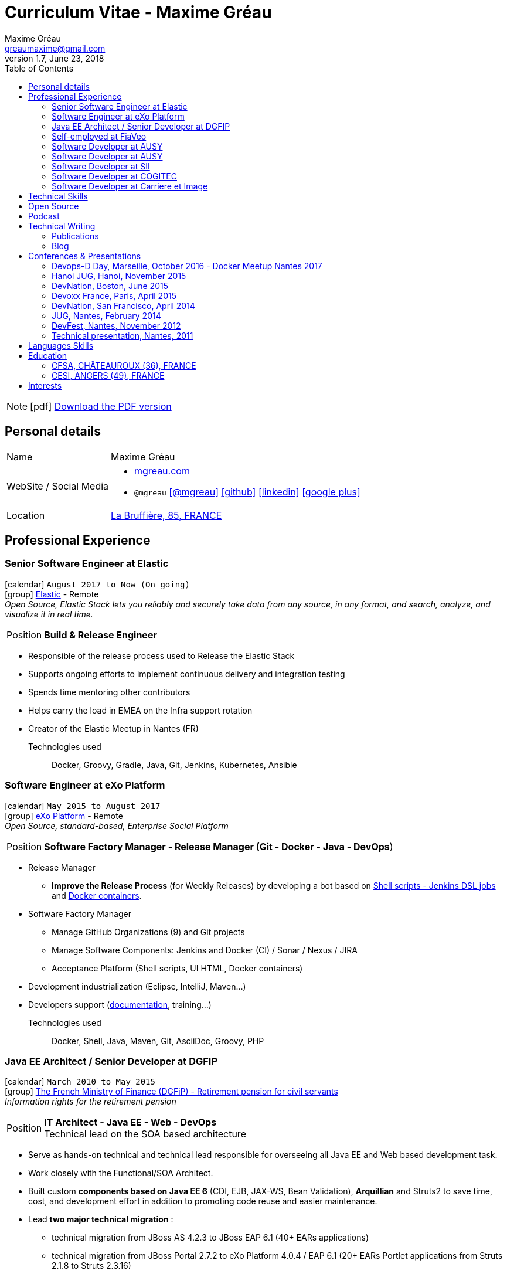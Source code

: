 = Curriculum Vitae - Maxime Gréau
Maxime Gréau <greaumaxime@gmail.com>
v1.7, June 23, 2018
:toc2:
:toclevels: 2
:icons: font
:linkattrs:
:sectanchors:
:sectlink:
:experimental:
:source-language: asciidoc
:includedir: _includes
// Refs
:link-elastic: https://www.elastic.co/
:link-exo: http://www.exoplatform.com/
:link-sre: http://www.pensions.bercy.gouv.fr/
:link-ausy: http://www.ausy.com/language/en
:link-sii: http://www.sii.fr/en
:link-bodet: http://www.bodet-software.com/en/time-attendance/time-and-attendance.html
:link-cogitec1: http://cogitec.fr
:link-cogitec2: http://cogitec.fr/Cogitec/realisation.cogitec
:link-85530: https://goo.gl/maps/0SGTq
:link-blog: http://mgreau.com/blog.html
:link-adeditor-code: https://github.com/mgreau/when-websocket-met-asciidoctor
:link-resume-pdf: http://mgreau.com/resume/mgreau-resume.pdf
:link-podcast-asciidoctor: https://lescastcodeurs.com/2016/04/05/lcc-144-interview-asciidoctor-avec-maxime-greau-et-guillaume-scheibel/
:link-cast-codeurs: https://lescastcodeurs.com/
:link-adoc-editor-organization: https://github.com/adoc-editor

////
[discrete]

****

icon:file-pdf-o[] You can {link-resume-pdf}[download a PDF version, role="external", window="_blank"] of this resume. +

'''
Maxime is a Software Developer with *12+ years of experience*. +
He is actually the link:#java-ee-architect-senior-developer-at-dgfip[technical lead] for the Individual Retirement Account (CIR) project at the French Ministry of Finance. +

He is passionate about IT and +Open Source+ so he contributes to link:#open-source[Open Source projects] in different ways. +

He wrote a French book about link:#book-author[Apache Maven 3] in 2011 and, as a technical reviewer, he's actually reviewing a link:#technical-reviewer[book about +*Java EE 7*+ and +*WildFly 8*+]. +
Maxime is link:#conferences-presentations[speaker at conferences] on *+Java+*, *+Web+* and *+Cloud+* technologies like DevNation and DevFest. +
He blogs about all those technologies on {link-blog}[his personal website].
****
////
[NOTE]
icon:pdf[title="PDF version"]  link:{link-resume-pdf}[Download the PDF version]

== Personal details

[horizontal]
Name:: Maxime Gréau
WebSite / Social Media::
* http://mgreau.com[mgreau.com, role="external", window="_blank"]
* `@mgreau` icon:twitter[link=https://twitter.com/mgreau, role="external", window="_blank", alt="@mgreau"] icon:github[link=https://github.com/mgreau, role="external", window="_blank"] icon:linkedin[1x,link=http://fr.linkedin.com/pub/maxime-gr%C3%A9au/26/645/994/, role="external", window="_blank"] icon:google-plus[1x,link=https://plus.google.com/+maximegreau-aka-mgreau, role="external", window="_blank"]
Location:: {link-85530}["La Bruffière, 85, FRANCE", role="external", window="_blank"]

== Professional Experience

=== Senior Software Engineer at Elastic

icon:calendar[title="Period"] `August 2017 to Now (On going)` +
icon:group[title="Employe"] {link-elastic}[Elastic, role="external", window="_blank"] - Remote +
__Open Source, Elastic Stack lets you reliably and securely take data from any source, in any format, and search, analyze, and visualize it in real time.__

--
[horizontal]
Position:: *Build & Release Engineer* +
--

* Responsible of the release process used to Release the Elastic Stack
* Supports ongoing efforts to implement continuous delivery and integration testing
* Spends time mentoring other contributors 
* Helps carry the load in EMEA on the Infra support rotation
* Creator of the Elastic Meetup in Nantes (FR)

Technologies used::

Docker, Groovy, Gradle, Java, Git, Jenkins, Kubernetes, Ansible


=== Software Engineer at eXo Platform

icon:calendar[title="Period"] `May 2015 to August 2017` +
icon:group[title="Employe"] {link-exo}[eXo Platform, role="external", window="_blank"] - Remote +
__Open Source, standard-based, Enterprise Social Platform__

--
[horizontal]
Position:: *Software Factory Manager - Release Manager (Git - Docker - Java - DevOps*) +
--

* Release Manager
** *Improve the Release Process* (for Weekly Releases) by developing a bot based on https://github.com/exoplatform/swf-release-manager[Shell scripts - Jenkins DSL jobs, role="external", window="_blank"] and https://github.com/exo-docker/exo-release[Docker containers, role="external", window="_blank"].
* Software Factory Manager
** Manage GitHub Organizations (9) and Git projects
** Manage Software Components: Jenkins and Docker (CI) / Sonar / Nexus / JIRA
** Acceptance Platform (Shell scripts, UI HTML, Docker containers)
* Development industrialization (Eclipse, IntelliJ, Maven...)
* Developers support (http://developer.exoplatform.org/[documentation], training...)

Technologies used::

Docker, Shell, Java, Maven, Git, AsciiDoc, Groovy, PHP


=== Java EE Architect / Senior Developer at DGFIP

icon:calendar[title="Period"] `March 2010 to May 2015` +
icon:group[title="Employe"] {link-sre}[The French Ministry of Finance (DGFiP) - Retirement pension for civil servants, role="external", window="_blank"] +
__Information rights for the retirement pension__

--
[horizontal]
Position:: *IT Architect - Java EE - Web - DevOps* +
Technical lead on the SOA based architecture
--

* Serve as hands-on technical and technical lead responsible for overseeing all Java EE and Web based development task.
* Work closely with the Functional/SOA Architect.
* Built custom *components based on Java EE 6* (CDI, EJB, JAX-WS, Bean Validation), *Arquillian* and Struts2 to save time, cost, and development effort in addition to promoting code reuse and easier maintenance.
* Lead *two major technical migration* :
** technical migration from JBoss AS 4.2.3 to JBoss EAP 6.1 (40+ EARs applications)
** technical migration from JBoss Portal 2.7.2 to eXo Platform 4.0.4 / EAP 6.1 (20+ EARs Portlet applications from Struts 2.1.8 to Struts 2.3.16)
+
For both migration :
** Applied design patterns and concepts to improve the existing J2EE 1.4 based code, like Starter Pattern or Singleton Pattern thanks to Java EE 6 components (CDI 1.0, EJB 3.1 and Bean Validation 1.0)
** Created *JBoss EAP modules* with all Hibernate 3.2.4 dependencies in order to simplify this first step and therefore to meet the tight schedules.
* Successfully set up and administering the *factory-based software solutions* completely open source, using CentOS, *Apache Maven 3* (100+ projects), *Apache Subversion* (30+ repository, 350 000+ lines of code), *Nexus*, *Jenkins* and *Sonar* used by 40+ people (developers, business analysts, project managers...).
** Took the initiative and developed a *Web admin dashboard* to quickly identify all applications deployed in each environment using Play! Framework 1.x and Twitter Bootstrap
* Identified and fixed hard to reproduce issues with Dynatrace (APM)
* Collaborated with the load testing team using JMeter and Dynatrace

Technologies used::

Languages and Specifications:: *Java EE 6* (BV, JPA, EJB, CDI, JAX-WS, JMS, Servlet, JSP), HTML, Portlet API, J2EE, JavaScript, XML, Shell scripting, AsciiDoc
Portal:: eXo Platform 4.0.x, JBoss Portal 2.7.2
Application Servers:: *JBoss EAP 6.1*, JBoss AS 4, Apache HTTP Web Server
Frameworks and Libraries:: *Arquillian*, Struts, Hibernate
OS:: Linux (CentOS), Windows 7
Databases:: PostgreSQL, HSQLDB
Software Engineering:: SOA, DevOps, Design Patterns, Unit, Performance and Integration Testing, Continuous Integration
Tools:: JBDS 7, Maven 3, Mantis, Subversion, Asciidoctor, Dynatrace (APM), JMeter, Jenkins, Sonar, Nexus

'''

=== Self-employed at FiaVeo

icon:calendar[title="Period"] `September 2009 to March 2011` +
icon:group[title="Employe"] FIAVEO - @HOME

--
[horizontal]
Position:: *Self-employed* +
Designed and Developed Professional WebSite
--

Technologies used:: PHP, Java SE 6, Apache HTTP, Apache Subversion
Frameworks:: Symfony 1.x, Play Framework 1.x
OS:: Ubuntu

'''

=== Software Developer at AUSY

icon:calendar[title="Period"] `April 2008 to January 2010` +
icon:group[title="Employe"] {link-ausy}[AUSY, role="external", window="_blank"] (French Software and Computing Services Company) - NANTES (44) +
icon:chevron-circle-right[title="Customer"] {link-sre}[The French Ministry of Finance (DGFiP) - Retirement pension for civil servants, role="external", window="_blank"] - NANTES (44) +
__Information rights for the retirement pension__

--
[horizontal]
Position:: *Java EE Software Developer - Architect* +
Design, development, technical assistance (10-12 people), build and continuous integration process
--

* Provided an architecture for the business portal project using JBoss Portal 2.7, Portlet API 2.0 and Struts 2
* Provided technical assistance on the architecture and tools (Eclipse, Java, Portlet 2, Struts2 Maven2, JBoss Portal, JBoss Portlet Container)
* Provided technical guidance, build process and continuous integration system using Maven 2 and Continuum for 100+ SVN projects
* Fostered better communication and centralization of team knowledge by introducing and implementing a Wiki site.
* Developed a Swing based application to easily test JAX-WS Web Services for cross-functional teams like testers and management

Technologies:: J2EE 1.4, Java EE 5, JSP, Portlet 2.0, EJB 3, JAX-WS, SOAP, XML, Quartz, HTML, Javascript
Frameworks:: Struts 2, Hibernate 3
Application Servers:: JBoss AS 4.2.3, JBoss Portal 2.7.2, Apache HTTP
Tools:: Eclipse, Apache Maven 2, Subversion, Continuum

'''

=== Software Developer at AUSY

icon:calendar[title="Period"] `February 2007 to March 2008` +
icon:group[title="Employe"] {link-ausy}[AUSY, role="external", window="_blank"] (French Software and Computing Services Company) - NANTES (44) +
icon:chevron-circle-right[title="Customer"] {link-sre}[The French Ministry of Finance (DGFiP) - Retirement pension for civil servants, role="external", window="_blank"] - NANTES (44) +
__Information rights for the retirement pension –  Data collection system__

--
[horizontal]
Position:: *Java EE Software Developer* +
Technical team lead position (3 developers), design and development
--

* Trained the junior developers and provided assistance.
* Designed and developed Java based components based on Struts and Hibernate frameworks to improve developer productivity.
* Developed a security module using Servlet, JSP, Applet in order to read digital certificate on USB flash drive
* Developed a standalone Web application to be considered as a proxy using HTTP Commons Client API

'''

=== Software Developer at SII

icon:calendar[role="blue"]  `September 2005 to February 2007` +
icon:group[title="Employe"] {link-sii}[SII, role="external", window="_blank"] (French Software and Computing Services Company) - NANTES (44) +
icon:chevron-circle-right[title="Customer"] {link-bodet}[BODET SA, role="external", window="_blank"] - CHOLET (49) +
__Time and attendance management software__

--
[horizontal]
Position:: *J2EE Software Developer* +
Development, continuous integration, build and deployment process +
--

* Improved the build and deployment process by migrating it from Ant to *Maven 2* (30+ multi-modules)
* Increased developer and tester productivity and software quality by setting up the *continuous integration* system using Continuum
* Documented and collaborated on the deployment process using InstallAnywhere
* Designed and Developed a J2EE Web based module for the time and attendance management application using Servlet, JSP, Tomcat, Eclipse and an other module for the planning management application using Jasper Report

'''

=== Software Developer at COGITEC

icon:calendar[title="Period"] `April 2003 to August 2005` +
icon:group[title="Employe"] {link-cogitec1}[COGITEC, role="external", window="_blank"] – NANTES (44) +
__Training company in J2EE technology__

--
[horizontal]
Position:: *J2EE Software Developer* +
Design, developement and training courses focus of J2EE based Web application +
--

* Designed and Developed a J2EE Web based training management application and the company website {link-cogitec2}[cogitec.fr, role="external", window="_blank"] using UML, Java, JSP, Servlet, JDBC, Tomcat, Mysql, and the FOP API (Java, XML, XSLT, XSL-FO) to generate the trainings catalog in PDF format.
* Produced detailed document about *Web Services* based on my technology watch about *SOAP*, WSDL, UDDI, and developed a sample application using JAX-RPC API.
* Provided training course focus on Java and Web technologies for COGITEC customers.

'''

=== Software Developer at Carriere et Image

icon:calendar[title="Period"] `January 2002 to June 2002` +
icon:group[title="Employe"] CARRIERE ET IMAGE – NANTES (44)

[horizontal]
Position:: *PHP Developer* +
Designed and Developed Web Application (PHP / MySQL) to manage the supervision of young soccer players across Europe.

== Technical Skills

Containers:: Docker, Compose, Machine

Languages and Specifications:: Java SE, AsciiDoc, Shell scripting, *HTML5*, PHP, JavaScript, XML, CSS, Go, *Java EE* (BV, JPA, EJB, CDI, JMS, WebSocket...)

Software Engineering:: DevOps, Continuous Integration, Continuous Delivery, Unit Testing, Integration Testing

Application Servers:: *JBoss EAP 6+*, *WildFly 8+*, JBoss AS 4, Apache Tomcat, Apache HTTP Web Server

Frameworks and Libraries:: *Arquillian*, AngularJS, Struts, Hibernate, Play Framework 1.x

OS:: Linux (Unbuntu), Mac OSX (personal computer), Windows

Tools:: IntelliJ, Eclipse, Maven, JIRA, *Git*, Subversion, Asciidoctor, Dynatrace (APM), Jenkins, Sonar, Nexus

== Open Source

Lead Software Developer of a Web Editor for AsciiDoc::
+
* (v1) _Real time collaborative editor for AsciiDoc_ +
The first version of this editor was developed with a bunch of technologies: Asciidoctor (JS and Java), Java EE 7 (WebSocket, JSON-P, CDI, EJB), HTML5, and Arquillian, deployed on OpenShift v2
** {link-adeditor-code}[Github source code]
** link:#devnation-san-francisco-april-2014[Technical presentation at DevNation]
* (v2) _adoc-editor_ +
The second version of this editor was based on AngularJS and Material Design for the frontend and on Firebase for the authentification and backend (sync...):
** {link-adoc-editor-organization}[Github Organization *adoc-editor*]
** icon:youtube[] https://www.youtube.com/watch?v=9Smp9XlkOdk[Demo 1: Realtime Collaborative Editor, role="external", window="_blank"]
** icon:youtube[] https://www.youtube.com/watch?v=9Smp9XlkOdk[Demo 2: Collaborative work and GitHub Integration, role="external", window="_blank"]
+
Contribute to projects::
I contribute in different ways (code, documentation, blog, conference) to severals projects like Asciidoctor, JBoss Forge, Java EE, WildFly, Appengine, Struts2.

== Podcast

icon:file-sound-o[title="Podcast"] Les Cast Codeurs Podcast (Episode 144 -FR) about Asciidoctor (April 2016):: I participated in a French podcast conversation about AsciiDoc and Asciidoctor, with Emmanuel Bernard for an episode of {link-cast-codeurs}[Les Cast Codeurs]:

* {link-podcast-asciidoctor}

== Technical Writing

=== Publications

==== Technical Reviewer

[.left.text-center]
image::timeline/javaee7_book.jpg[Java EE 7 Development with WildFly, role="external", window="_blank"]

icon:calendar[title="Period"] `October 2014`  - icon:book[role="blue"]  https://www.packtpub.com/java-ee-7-development-with-wildfly/book[Java EE 7 Development with WildFly, role="external", window="_blank"] +
PacktPub - English - 450 pages

==== Book Author

[.left.text-center]
image::timeline/apache_maven.jpg[Apache Maven 3, role="external", window="_blank"]

icon:calendar[title="Period"] `June 2011` - icon:book[role="blue"] http://www.amazon.fr/Apache-Maven-Ma%C3%AEtrisez-linfrastructure-projet/dp/2746065096/[_Apache Maven - Maîtrisez l'infrastructure d'un projet Java EE_, role="external", window="_blank"] +
http://www.editions-eni.fr/livres/apache-maven-maitrisez-l-infrastructure-d-un-projet-java-ee/.0e08f6a9b7a86a68db1f95dbeca00741.html[Editions ENI, role="external", window="_blank"] - French - 412 pages - 6 Chapters

=== Blog

I wrote some blog posts on my personal website at http://mgreau.com/posts[mgreau.com/blog, role="external", window="_blank"], on the http://asciidoctor.org/news[Asciidoctor website, role="external", window="_blank"] and on the https://www.exoplatform.com/blog/author/maxime-greau[eXo Blog webiste, role="external", window="_blank"]. +
I'm also a http://www.javacodegeeks.com/author/maxime-greau/[Java Code Geek member, role="external", window="_blank"].

== Conferences & Presentations

=== Devops-D Day, Marseille, October 2016 - Docker Meetup Nantes 2017

* *REX: Migrez efficacement vos jobs CI Maven en Pipeline avec Jenkins 2 & Docker!* - https://dday2016.sched.com/event/8FIx/rex-migrez-efficacement-vos-jobs-ci-maven-en-pipeline-avec-jenkins-2-docker[Session info, role="external", window="_blank"]
** icon:youtube[] https://youtu.be/MxaQW56tiGE?list=PLAnrr6UexefnE4mJVeTDwGld3nU9VZ3bX[Devops-D Day @ *Youtube*, role="external", window="_blank"]
** icon:file[] http://mgreau.com/jenkins2-pipeline-maven-docker/[REX: Migrez efficacement vos jobs CI Maven en Pipeline avec Jenkins 2 & Docker!, role="external", window="_blank"]
** icon:code[] https://github.com/mgreau/jenkins2-pipeline-maven-docker[Source code DEMO @ *Github* - Jenkins2 - Pipeline - Docker, role="external", window="_blank"]

=== Hanoi JUG, Hanoi, November 2015

* *Improve your Java Development Environment with Docker* - http://www.devnation.org/#f49cb2171a77281fe890dea483a2a98d[Session info, role="external", window="_blank"]
** icon:file[] http://fr.slideshare.net/HanoiJUG/improve-your-java-environment-with-docker[Improve your Java Development Environment with Docker, Compose and Machine*, role="external", window="_blank"]
** icon:code[] https://github.com/mgreau/docker4dev-tennistour-app[Source code @ *Github* - Java EE 7 / Angular App with Docker, role="external", window="_blank"]

=== DevNation, Boston, June 2015

* *AsciiDoc: Create and publish everywhere from anywhere* - http://www.devnation.org/#f49cb2171a77281fe890dea483a2a98d[Session info, role="external", window="_blank"]
** icon:file[] http://mgreau.com/slides/devnation2015/slides.html[Slides AsciiDoc : Create and publish everywhere from anywhere @ *mgreau.com*, role="external", window="_blank"]
** icon:code[] https://github.com/adoc-editor[Source code @ *Github*, role="external", window="_blank"]

=== Devoxx France, Paris, April 2015

* *Write in AsciiDoc, Publish Everywhere!* - http://www.devnation.org/#f49cb2171a77281fe890dea483a2a98d[Session info, role="external", window="_blank"]
** icon:group[title="Co-Speaker"] Co-Speaker alongside http://twitter.com/mojavelinux[Dan Allen, role="external", window="_blank"] +
** icon:youtube[] https://www.parleys.com/tutorial/write-asciidoc-publish-everywhere[Devoxx France Talk @ *Parleys*, role="external", window="_blank"]
** icon:file[] https://cdn.parleys.com/p/5534cc6ae4b0fdb6c986a8e3/slides_asciidoctor_devoxxfr.pdf[Slides AsciiDoc : Write in AsciiDoc, Publish Everywhere! @ *Parleys*, role="external", window="_blank"]

=== DevNation, San Francisco, April 2014

* Beer and BOF
** http://www.devnation.org/2014/#bofWildfly8[_Wildfly 8 New features_, role="external", window="_blank"] with http://twitter.com/arungupta[Arun Gupta, role="external", window="_blank"] and http://twitter.com/jtgreene[Jason Greene, role="external", window="_blank"]

* *_Real-time collaborative editor for AsciiDoc - When WebSocket met Asciidoctor_* - http://www.devnation.org/2014/#websocketAsciidoctor[Session info, role="external", window="_blank"]
** icon:file[] http://fr.slideshare.net/mgreau/real-time-collaborative-editor-for-asciidoc[Slides WebSocket/Asciidoctor @ *Slideshare*, role="external", window="_blank"]
** icon:code[] https://github.com/mgreau/when-websocket-met-asciidoctor[Source code @ *Github*, role="external", window="_blank"]
** icon:cloud-download[] https://registry.hub.docker.com/u/mgreau/ad-editor/[Docker Image @ *DockerHub*, role="external", window="_blank"]

=== JUG, Nantes, February 2014

* *_When WebSocket met Asciidoctor_* - http://nantesjug.org/#/events/2014_02_17[Session info, role="external", window="_blank"]
** icon:youtube[] http://youtu.be/2XJo3UmT80U[Vidéo WebSocket/Asciidoctor @ *Youtube*, role="external", window="_blank"]
** icon:code[] https://github.com/mgreau/when-websocket-met-asciidoctor[Source code @ *Github*, role="external", window="_blank"]

=== DevFest, Nantes, November 2012

* *_Google Cloud Endpoints_* - http://devfest2012.gdgnantes.com/sessions[Session info, role="external", window="_blank"]
* Session about Google Cloud Endpoints with a demo of a Web application (Bacbkone JS, HTML5, AppEngine)
** icon:file[] http://fr.slideshare.net/mgreau/google-cloud-endpoints-dev-fest-nantes2012[Slides Google Cloud Endpoints DevFest @ *Slideshare*, role="external", window="_blank"]
** icon:youtube[] https://www.youtube.com/watch?v=qbphOvgKcgg&feature=plcp[Vidéo Google Cloud Endpoints DevFest @ *Youtube*, role="external", window="_blank"]
** icon:code[] https://github.com/mgreau/appengine-endpoints-booking[Source Code @ *Github*, role="external", window="_blank"]

=== Technical presentation, Nantes, 2011

* Presentation of my *Apache Maven Book* in SII and NeoSoft offices.
** icon:file[] http://fr.slideshare.net/mgreau/apache-maven-3[Slides Apache Maven 3 @ *Slideshare*, role="external", window="_blank"]


== Languages Skills

* French : native language
* English : fluent (reading); intermediate (speaking, writing)

== Education

=== CFSA, CHÂTEAUROUX (36), FRANCE

icon:calendar[title="Period"] `2003-2005` - *Master Degree*  - _Valedictorian_ +
CDILA – Developer in Software Engineering by Alternance

=== CESI, ANGERS (49), FRANCE

icon:calendar[title="Period"] `2002-2003` - *BTEC Higher National Diploma*  - _With the congratulations of the jury_ +
Analyst Programmer Client / Serveur

== Interests

* Sport : Football (soccer), Running, Strength Training
* TV Shows, Cinema
* New technologies, Open Source
